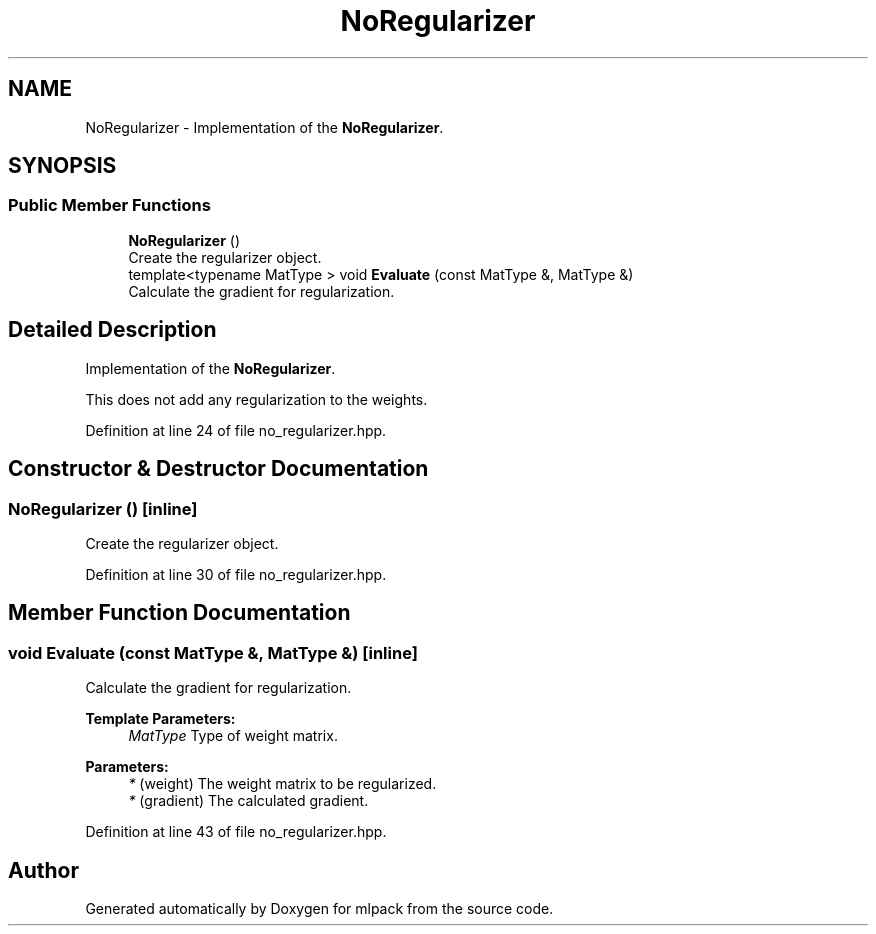 .TH "NoRegularizer" 3 "Sun Aug 22 2021" "Version 3.4.2" "mlpack" \" -*- nroff -*-
.ad l
.nh
.SH NAME
NoRegularizer \- Implementation of the \fBNoRegularizer\fP\&.  

.SH SYNOPSIS
.br
.PP
.SS "Public Member Functions"

.in +1c
.ti -1c
.RI "\fBNoRegularizer\fP ()"
.br
.RI "Create the regularizer object\&. "
.ti -1c
.RI "template<typename MatType > void \fBEvaluate\fP (const MatType &, MatType &)"
.br
.RI "Calculate the gradient for regularization\&. "
.in -1c
.SH "Detailed Description"
.PP 
Implementation of the \fBNoRegularizer\fP\&. 

This does not add any regularization to the weights\&. 
.PP
Definition at line 24 of file no_regularizer\&.hpp\&.
.SH "Constructor & Destructor Documentation"
.PP 
.SS "\fBNoRegularizer\fP ()\fC [inline]\fP"

.PP
Create the regularizer object\&. 
.PP
Definition at line 30 of file no_regularizer\&.hpp\&.
.SH "Member Function Documentation"
.PP 
.SS "void Evaluate (const MatType &, MatType &)\fC [inline]\fP"

.PP
Calculate the gradient for regularization\&. 
.PP
\fBTemplate Parameters:\fP
.RS 4
\fIMatType\fP Type of weight matrix\&. 
.RE
.PP
\fBParameters:\fP
.RS 4
\fI*\fP (weight) The weight matrix to be regularized\&. 
.br
\fI*\fP (gradient) The calculated gradient\&. 
.RE
.PP

.PP
Definition at line 43 of file no_regularizer\&.hpp\&.

.SH "Author"
.PP 
Generated automatically by Doxygen for mlpack from the source code\&.
